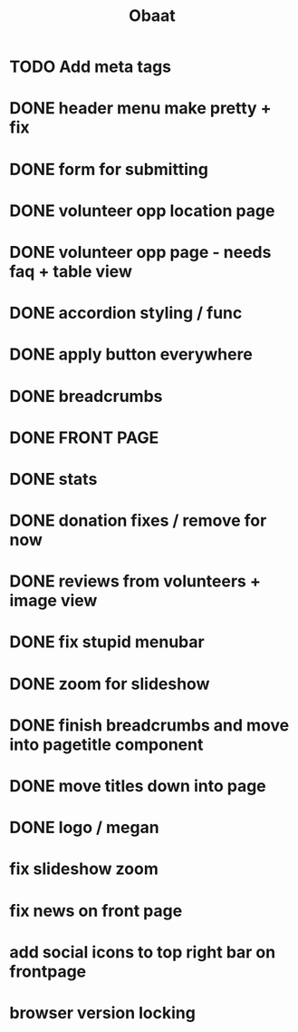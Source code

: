 #+TITLE: Obaat
* TODO Add meta tags

* DONE header menu make pretty + fix
* DONE form for submitting
* DONE volunteer opp location page
* DONE volunteer opp page - needs faq + table view
* DONE accordion styling / func
* DONE apply button everywhere
* DONE breadcrumbs
* DONE FRONT PAGE
* DONE stats
* DONE donation fixes / remove for now
* DONE reviews from volunteers + image view
* DONE fix stupid menubar
* DONE zoom for slideshow
* DONE finish breadcrumbs and move into pagetitle component
* DONE move titles down into page
* DONE logo / megan
* fix slideshow zoom
* fix news on front page
* add social icons to top right bar on frontpage
* browser version locking
